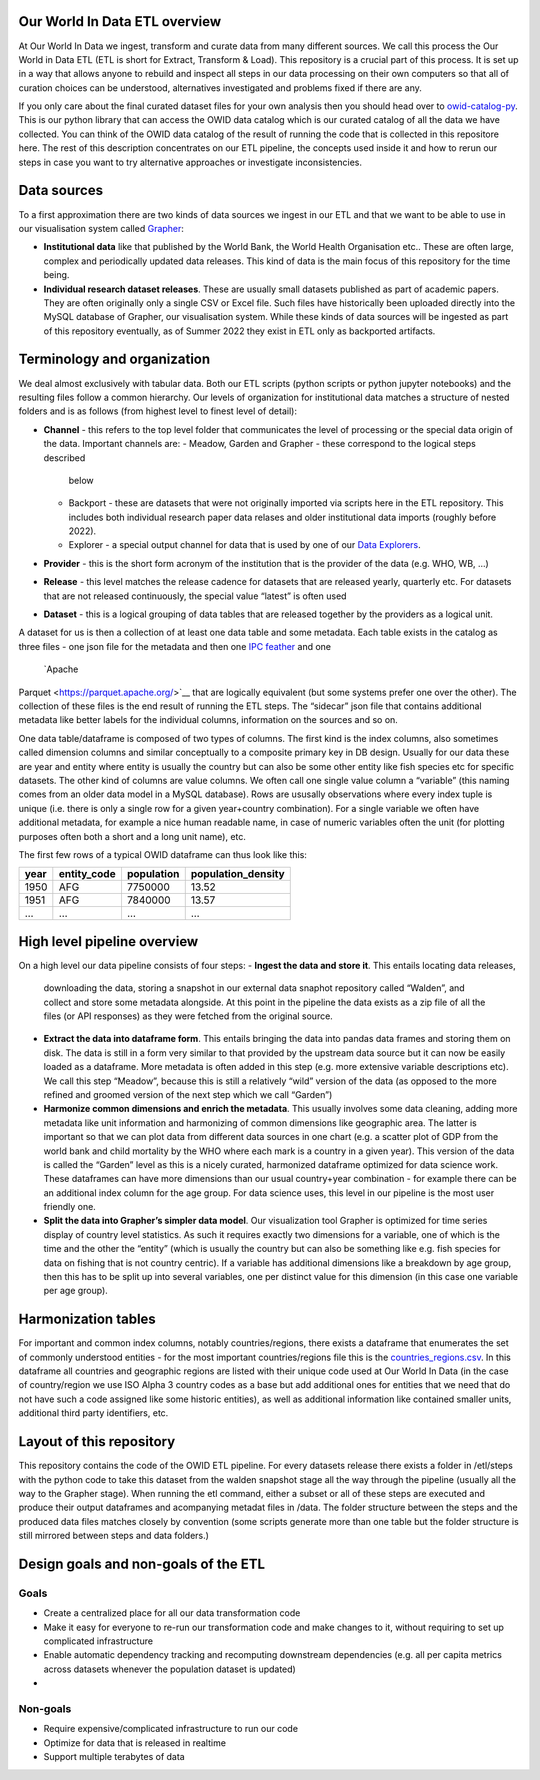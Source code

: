 Our World In Data ETL overview
------------------------------

At Our World In Data we ingest, transform and curate data from many
different sources. We call this process the Our World in Data ETL (ETL
is short for Extract, Transform & Load). This repository is a crucial
part of this process. It is set up in a way that allows anyone to
rebuild and inspect all steps in our data processing on their own
computers so that all of curation choices can be understood,
alternatives investigated and problems fixed if there are any.

If you only care about the final curated dataset files for your own
analysis then you should head over to
`owid-catalog-py <https://github.com/owid/owid-catalog-py>`__. This is
our python library that can access the OWID data catalog which is our
curated catalog of all the data we have collected. You can think of the
OWID data catalog of the result of running the code that is collected in
this repositore here. The rest of this description concentrates on our
ETL pipeline, the concepts used inside it and how to rerun our steps in
case you want to try alternative approaches or investigate
inconsistencies.

Data sources
------------

To a first approximation there are two kinds of data sources we ingest
in our ETL and that we want to be able to use in our visualisation
system called `Grapher <https://github.com/owid/owid-grapher>`__:

-  **Institutional data** like that published by the World Bank, the
   World Health Organisation etc.. These are often large, complex and
   periodically updated data releases. This kind of data is the main
   focus of this repository for the time being.
-  **Individual research dataset releases**. These are usually small
   datasets published as part of academic papers. They are often
   originally only a single CSV or Excel file. Such files have
   historically been uploaded directly into the MySQL database of
   Grapher, our visualisation system. While these kinds of data sources
   will be ingested as part of this repository eventually, as of Summer
   2022 they exist in ETL only as backported artifacts.

Terminology and organization
----------------------------

We deal almost exclusively with tabular data. Both our ETL scripts
(python scripts or python jupyter notebooks) and the resulting files
follow a common hierarchy. Our levels of organization for institutional
data matches a structure of nested folders and is as follows (from
highest level to finest level of detail):

- **Channel** - this refers
  to the top level folder that communicates the level of processing or the
  special data origin of the data. Important channels are:
  - Meadow, Garden and Grapher - these correspond to the logical steps described
    below
  - Backport - these are datasets that were not originally imported
    via scripts here in the ETL repository. This includes both individual
    research paper data relases and older institutional data imports
    (roughly before 2022).
  - Explorer - a special output channel for data that is used by one of our
    `Data Explorers <https://ourworldindata.org/charts>`__.
- **Provider** - this is the short form acronym of the institution that is the provider of the
  data (e.g. WHO, WB, …)
- **Release** - this level matches the release
  cadence for datasets that are released yearly, quarterly etc. For
  datasets that are not released continuously, the special value “latest”
  is often used
- **Dataset** - this is a logical grouping of data tables
  that are released together by the providers as a logical unit.

A dataset for us is then a collection of at least one data table and
some metadata. Each table exists in the catalog as three files - one
json file for the metadata and then one `IPC
feather <https://arrow.apache.org/docs/python/feather.html>`__ and one
 `Apache
Parquet <https://parquet.apache.org/>`__ that are logically equivalent
(but some systems prefer one over the other). The
collection of these files is the end result of running the ETL steps.
The “sidecar” json file that contains additional metadata like better labels
for the individual columns, information on the sources and so on.

One data table/dataframe is composed of two types of columns. The first kind
is the index columns, also sometimes
called dimension columns and similar conceptually to a composite
primary key in DB design. Usually for our data these are year
and entity where entity is usually the country but can also be some
other entity like fish species etc for specific datasets. The other kind
of columns are value
columns. We often call one single value column a “variable” (this naming
comes from an older data model in a MySQL database). Rows are ususally
observations where every index tuple is unique (i.e. there is only a
single row for a given year+country combination). For a single variable
we often have additional metadata, for example a nice human readable
name, in case of numeric variables often the unit (for plotting purposes
often both a short and a long unit name), etc.

The first few rows of a typical OWID dataframe can thus look like this:

==== =========== ========== ==================
year entity_code population population_density
==== =========== ========== ==================
1950 AFG         7750000    13.52
1951 AFG         7840000    13.57
…    …           …          …
==== =========== ========== ==================

High level pipeline overview
----------------------------

On a high level our data pipeline consists of four steps:
- **Ingest the data and store it**. This entails locating data releases,
  downloading the data, storing a snapshot in our external data snaphot
  repository called “Walden”, and collect and store some metadata
  alongside. At this point in the pipeline the data exists as a zip file
  of all the files (or API responses) as they were fetched from the
  original source.
- **Extract the data into dataframe form**. This
  entails bringing the data into pandas data frames and storing them on
  disk. The data is still in a form very similar to that provided by the
  upstream data source but it can now be easily loaded as a dataframe.
  More metadata is often added in this step (e.g. more extensive variable
  descriptions etc). We call this step “Meadow”, because this is still a
  relatively “wild” version of the data (as opposed to the more refined
  and groomed version of the next step which we call “Garden”)
- **Harmonize common dimensions and enrich the metadata**. This usually
  involves some data cleaning, adding more metadata like unit information
  and harmonizing of common dimensions like geographic area. The latter is
  important so that we can plot data from different data sources in one
  chart (e.g. a scatter plot of GDP from the world bank and child
  mortality by the WHO where each mark is a country in a given year). This
  version of the data is called the “Garden” level as this is a nicely
  curated, harmonized dataframe optimized for data science work. These
  dataframes can have more dimensions than our usual country+year
  combination - for example there can be an additional index column for
  the age group. For data science uses, this level in our pipeline is the
  most user friendly one.
- **Split the data into Grapher’s simpler data model**.
  Our visualization tool Grapher is optimized for time series
  display of country level statistics. As such it requires exactly two
  dimensions for a variable, one of which is the time and the other the
  “entity” (which is usually the country but can also be something like
  e.g. fish species for data on fishing that is not country centric). If a
  variable has additional dimensions like a breakdown by age group, then
  this has to be split up into several variables, one per distinct value
  for this dimension (in this case one variable per age group).

Harmonization tables
--------------------

For important and common index columns, notably countries/regions, there
exists a dataframe that enumerates the set of commonly understood
entities - for the most important countries/regions file this is the
`countries_regions.csv <../data/garden/reference/countries_regions.csv>`__.
In this dataframe all countries and geographic regions are listed with
their unique code used at Our World In Data (in the case of
country/region we use ISO Alpha 3 country codes as a base but add
additional ones for entities that we need that do not have such a code
assigned like some historic entities), as well as additional information
like contained smaller units, additional third party identifiers, etc.

Layout of this repository
-------------------------

This repository contains the code of the OWID ETL pipeline. For every
datasets release there exists a folder in /etl/steps with the python
code to take this dataset from the walden snapshot stage all the way
through the pipeline (usually all the way to the Grapher stage). When
running the etl command, either a subset or all of these steps are
executed and produce their output dataframes and acompanying metadat
files in /data. The folder structure between the steps and the produced
data files matches closely by convention (some scripts generate more
than one table but the folder structure is still mirrored between steps
and data folders.)

Design goals and non-goals of the ETL
-------------------------------------

Goals
~~~~~

-  Create a centralized place for all our data transformation code
-  Make it easy for everyone to re-run our transformation code and make
   changes to it, without requiring to set up complicated infrastructure
-  Enable automatic dependency tracking and recomputing downstream
   dependencies (e.g. all per capita metrics across datasets whenever
   the population dataset is updated)
-

Non-goals
~~~~~~~~~

-  Require expensive/complicated infrastructure to run our code
-  Optimize for data that is released in realtime
-  Support multiple terabytes of data
